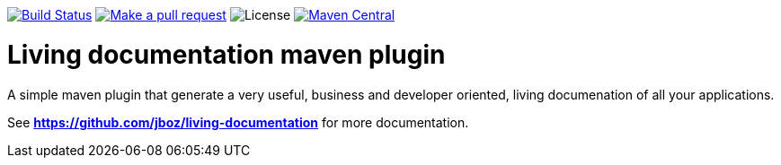 
image:https://travis-ci.org/jboz/living-documentation.svg?branch=master["Build Status", link="https://travis-ci.org/jboz/living-documentation"]
image:https://img.shields.io/badge/PRs-welcome-brightgreen.svg["Make a pull request", link="http://makeapullrequest.com"]
image:https://img.shields.io/github/license/jboz/living-documentation.svg[License]
image:https://maven-badges.herokuapp.com/maven-central/ch.ifocusit.livingdoc/livingdoc-maven-plugin/badge.svg?style=plastic["Maven Central", link="https://maven-badges.herokuapp.com/maven-central/ch.ifocusit.livingdoc/livingdoc-maven-plugin"]

= Living documentation maven plugin

A simple maven plugin that generate a very useful, business and developer oriented, living documenation of all your applications.

See *https://github.com/jboz/living-documentation* for more documentation.
